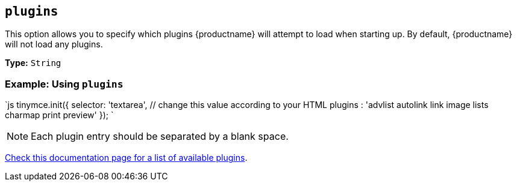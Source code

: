 == `plugins`

This option allows you to specify which plugins {productname} will attempt to load when starting up. By default, {productname} will not load any plugins.

*Type:* `String`

=== Example: Using `plugins`

`js
tinymce.init({
  selector: 'textarea',  // change this value according to your HTML
  plugins : 'advlist autolink link image lists charmap print preview'
});
`

NOTE: Each plugin entry should be separated by a blank space.

link:{baseurl}/plugins/[Check this documentation page for a list of available plugins].

